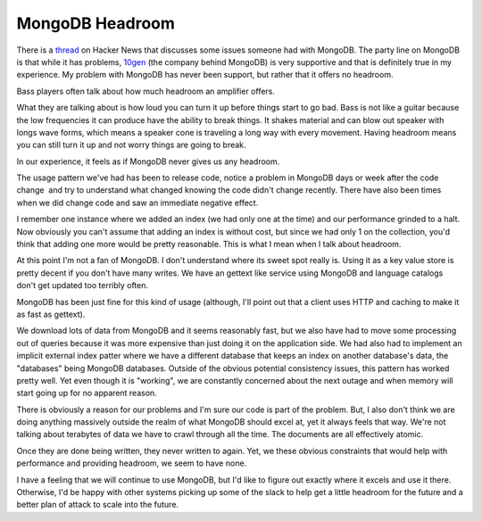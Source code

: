 MongoDB Headroom
################

There is a `thread`_ on Hacker News that discusses some issues someone
had with MongoDB. The party line on MongoDB is that while it has
problems, `10gen`_ (the company behind MongoDB) is very supportive and
that is definitely true in my experience. My problem with MongoDB has
never been support, but rather that it offers no headroom.

Bass players often talk about how much headroom an amplifier offers.

What they are talking about is how loud you can turn it up before things
start to go bad. Bass is not like a guitar because the low frequencies
it can produce have the ability to break things. It shakes material and
can blow out speaker with longs wave forms, which means a speaker cone
is traveling a long way with every movement. Having headroom means you
can still turn it up and not worry things are going to break.

In our experience, it feels as if MongoDB never gives us any headroom.

The usage pattern we've had has been to release code, notice a problem
in MongoDB days or week after the code change  and try to understand
what changed knowing the code didn't change recently. There have also
been times when we did change code and saw an immediate negative effect.

I remember one instance where we added an index (we had only one at the
time) and our performance grinded to a halt. Now obviously you can't
assume that adding an index is without cost, but since we had only 1 on
the collection, you'd think that adding one more would be pretty
reasonable. This is what I mean when I talk about headroom.

At this point I'm not a fan of MongoDB. I don't understand where its
sweet spot really is. Using it as a key value store is pretty decent if
you don't have many writes. We have an gettext like service using
MongoDB and language catalogs don't get updated too terribly often.

MongoDB has been just fine for this kind of usage (although, I'll point
out that a client uses HTTP and caching to make it as fast as gettext).

We download lots of data from MongoDB and it seems reasonably fast, but
we also have had to move some processing out of queries because it was
more expensive than just doing it on the application side. We had also
had to implement an implicit external index patter where we have a
different database that keeps an index on another database's data, the
"databases" being MongoDB databases. Outside of the obvious potential
consistency issues, this pattern has worked pretty well. Yet even though
it is "working", we are constantly concerned about the next outage and
when memory will start going up for no apparent reason.

There is obviously a reason for our problems and I'm sure our code is
part of the problem. But, I also don't think we are doing anything
massively outside the realm of what MongoDB should excel at, yet it
always feels that way. We're not talking about terabytes of data we have
to crawl through all the time. The documents are all effectively atomic.

Once they are done being written, they never written to again. Yet, we
these obvious constraints that would help with performance and providing
headroom, we seem to have none.

I have a feeling that we will continue to use MongoDB, but I'd like to
figure out exactly where it excels and use it there. Otherwise, I'd be
happy with other systems picking up some of the slack to help get a
little headroom for the future and a better plan of attack to scale into
the future.

.. _thread: http://news.ycombinator.com/item?id=3202081
.. _10gen: http://10gen.com


.. author:: default
.. categories:: code
.. tags:: mongodb, programming, python
.. comments::
